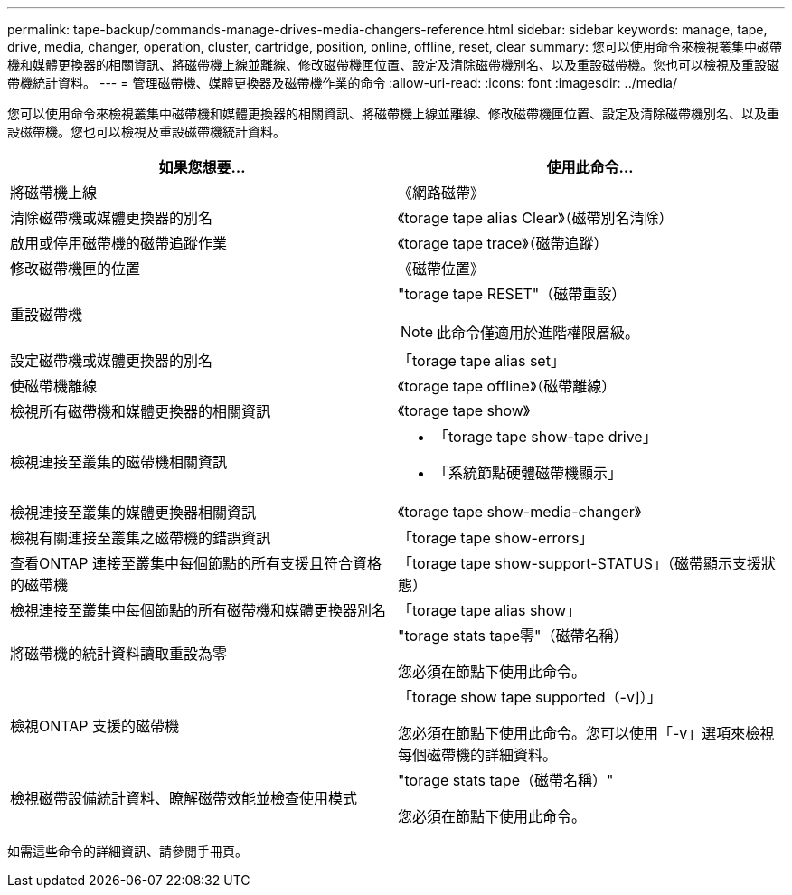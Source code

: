 ---
permalink: tape-backup/commands-manage-drives-media-changers-reference.html 
sidebar: sidebar 
keywords: manage, tape, drive, media, changer, operation, cluster, cartridge, position, online, offline, reset, clear 
summary: 您可以使用命令來檢視叢集中磁帶機和媒體更換器的相關資訊、將磁帶機上線並離線、修改磁帶機匣位置、設定及清除磁帶機別名、以及重設磁帶機。您也可以檢視及重設磁帶機統計資料。 
---
= 管理磁帶機、媒體更換器及磁帶機作業的命令
:allow-uri-read: 
:icons: font
:imagesdir: ../media/


[role="lead"]
您可以使用命令來檢視叢集中磁帶機和媒體更換器的相關資訊、將磁帶機上線並離線、修改磁帶機匣位置、設定及清除磁帶機別名、以及重設磁帶機。您也可以檢視及重設磁帶機統計資料。

|===
| 如果您想要... | 使用此命令... 


 a| 
將磁帶機上線
 a| 
《網路磁帶》



 a| 
清除磁帶機或媒體更換器的別名
 a| 
《torage tape alias Clear》（磁帶別名清除）



 a| 
啟用或停用磁帶機的磁帶追蹤作業
 a| 
《torage tape trace》（磁帶追蹤）



 a| 
修改磁帶機匣的位置
 a| 
《磁帶位置》



 a| 
重設磁帶機
 a| 
"torage tape RESET"（磁帶重設）

[NOTE]
====
此命令僅適用於進階權限層級。

====


 a| 
設定磁帶機或媒體更換器的別名
 a| 
「torage tape alias set」



 a| 
使磁帶機離線
 a| 
《torage tape offline》（磁帶離線）



 a| 
檢視所有磁帶機和媒體更換器的相關資訊
 a| 
《torage tape show》



 a| 
檢視連接至叢集的磁帶機相關資訊
 a| 
* 「torage tape show-tape drive」
* 「系統節點硬體磁帶機顯示」




 a| 
檢視連接至叢集的媒體更換器相關資訊
 a| 
《torage tape show-media-changer》



 a| 
檢視有關連接至叢集之磁帶機的錯誤資訊
 a| 
「torage tape show-errors」



 a| 
查看ONTAP 連接至叢集中每個節點的所有支援且符合資格的磁帶機
 a| 
「torage tape show-support-STATUS」（磁帶顯示支援狀態）



 a| 
檢視連接至叢集中每個節點的所有磁帶機和媒體更換器別名
 a| 
「torage tape alias show」



 a| 
將磁帶機的統計資料讀取重設為零
 a| 
"torage stats tape零"（磁帶名稱）

您必須在節點下使用此命令。



 a| 
檢視ONTAP 支援的磁帶機
 a| 
「torage show tape supported（-v]）」

您必須在節點下使用此命令。您可以使用「-v」選項來檢視每個磁帶機的詳細資料。



 a| 
檢視磁帶設備統計資料、瞭解磁帶效能並檢查使用模式
 a| 
"torage stats tape（磁帶名稱）"

您必須在節點下使用此命令。

|===
如需這些命令的詳細資訊、請參閱手冊頁。
